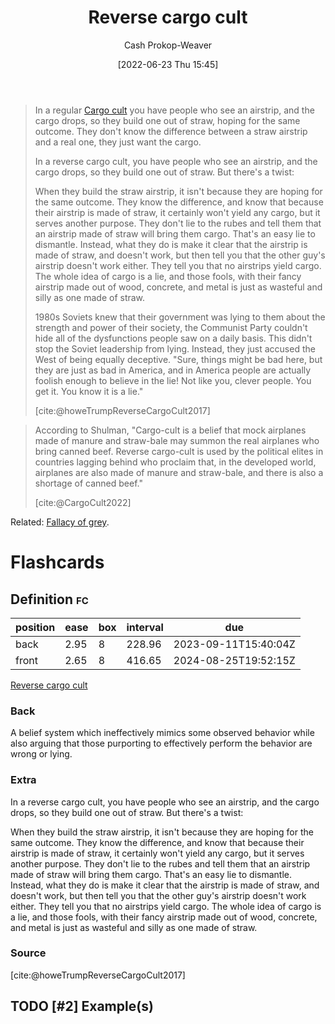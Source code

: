:PROPERTIES:
:ID:       0a9fac5c-2919-4dc1-b75b-ccab89d31a52
:LAST_MODIFIED: [2023-07-05 Wed 21:11]
:END:
#+title: Reverse cargo cult
#+hugo_custom_front_matter: :slug "0a9fac5c-2919-4dc1-b75b-ccab89d31a52"
#+author: Cash Prokop-Weaver
#+date: [2022-06-23 Thu 15:45]
#+filetags: :has_todo:concept:

#+begin_quote
In a regular [[id:c5b4e591-7690-49b6-94cb-ab4ab54b68a6][Cargo cult]] you have people who see an airstrip, and the cargo drops, so they build one out of straw, hoping for the same outcome. They don't know the difference between a straw airstrip and a real one, they just want the cargo.

In a reverse cargo cult, you have people who see an airstrip, and the cargo drops, so they build one out of straw. But there's a twist:

When they build the straw airstrip, it isn't because they are hoping for the same outcome. They know the difference, and know that because their airstrip is made of straw, it certainly won't yield any cargo, but it serves another purpose. They don't lie to the rubes and tell them that an airstrip made of straw will bring them cargo. That's an easy lie to dismantle. Instead, what they do is make it clear that the airstrip is made of straw, and doesn't work, but then tell you that the other guy's airstrip doesn't work either. They tell you that no airstrips yield cargo. The whole idea of cargo is a lie, and those fools, with their fancy airstrip made out of wood, concrete, and metal is just as wasteful and silly as one made of straw.

1980s Soviets knew that their government was lying to them about the strength and power of their society, the Communist Party couldn't hide all of the dysfunctions people saw on a daily basis. This didn't stop the Soviet leadership from lying. Instead, they just accused the West of being equally deceptive. "Sure, things might be bad here, but they are just as bad in America, and in America people are actually foolish enough to believe in the lie! Not like you, clever people. You get it. You know it is a lie."

[cite:@howeTrumpReverseCargoCult2017]
#+end_quote

#+begin_quote
According to Shulman, "Cargo-cult is a belief that mock airplanes made of manure and straw-bale may summon the real airplanes who bring canned beef. Reverse cargo-cult is used by the political elites in countries lagging behind who proclaim that, in the developed world, airplanes are also made of manure and straw-bale, and there is also a shortage of canned beef."

[cite:@CargoCult2022]
#+end_quote

Related: [[id:9649b104-6092-47f4-ac00-0e92463126cd][Fallacy of grey]].

* Flashcards
:PROPERTIES:
:ANKI_DECK: Default
:END:
** Definition :fc:
:PROPERTIES:
:ID:       fb4ae0d4-7ddb-451d-8a01-05f4c9020d66
:ANKI_NOTE_ID: 1656856843107
:FC_CREATED: 2022-07-03T14:00:43Z
:FC_TYPE:  double
:END:
:REVIEW_DATA:
| position | ease | box | interval | due                  |
|----------+------+-----+----------+----------------------|
| back     | 2.95 |   8 |   228.96 | 2023-09-11T15:40:04Z |
| front    | 2.65 |   8 |   416.65 | 2024-08-25T19:52:15Z |
:END:
[[id:0a9fac5c-2919-4dc1-b75b-ccab89d31a52][Reverse cargo cult]]
*** Back
A belief system which ineffectively mimics some observed behavior while also arguing that those purporting to effectively perform the behavior are wrong or lying.
*** Extra
In a reverse cargo cult, you have people who see an airstrip, and the cargo drops, so they build one out of straw. But there's a twist:

When they build the straw airstrip, it isn't because they are hoping for the same outcome. They know the difference, and know that because their airstrip is made of straw, it certainly won't yield any cargo, but it serves another purpose. They don't lie to the rubes and tell them that an airstrip made of straw will bring them cargo. That's an easy lie to dismantle. Instead, what they do is make it clear that the airstrip is made of straw, and doesn't work, but then tell you that the other guy's airstrip doesn't work either. They tell you that no airstrips yield cargo. The whole idea of cargo is a lie, and those fools, with their fancy airstrip made out of wood, concrete, and metal is just as wasteful and silly as one made of straw.
*** Source
[cite:@howeTrumpReverseCargoCult2017]
** TODO [#2] Example(s)
#+print_bibliography: